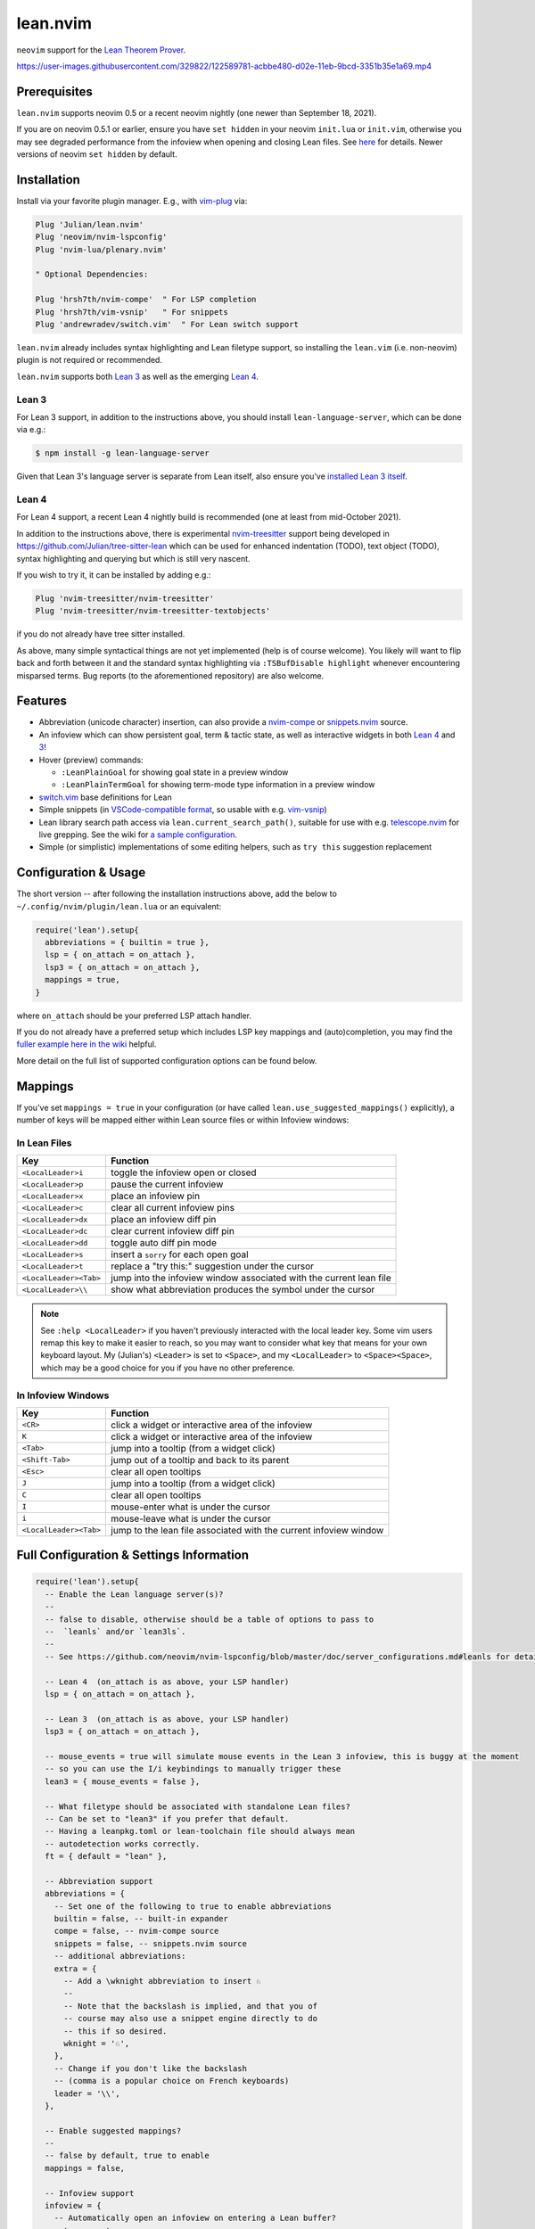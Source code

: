 =========
lean.nvim
=========

``neovim`` support for the `Lean Theorem Prover
<https://leanprover.github.io/lean4/doc/>`_.

https://user-images.githubusercontent.com/329822/122589781-acbbe480-d02e-11eb-9bcd-3351b35e1a69.mp4

Prerequisites
-------------

``lean.nvim`` supports neovim 0.5 or a recent neovim nightly (one
newer than September 18, 2021).

If you are on neovim 0.5.1 or earlier, ensure you have ``set hidden``
in your neovim ``init.lua`` or ``init.vim``, otherwise you may see
degraded performance from the infoview when opening and closing Lean
files. See `here <https://github.com/Julian/lean.nvim/issues/19>`_ for
details. Newer versions of neovim ``set hidden`` by default.

Installation
------------

Install via your favorite plugin manager. E.g., with
`vim-plug <https://github.com/junegunn/vim-plug>`_ via:

.. code-block:: vim

    Plug 'Julian/lean.nvim'
    Plug 'neovim/nvim-lspconfig'
    Plug 'nvim-lua/plenary.nvim'

    " Optional Dependencies:

    Plug 'hrsh7th/nvim-compe'  " For LSP completion
    Plug 'hrsh7th/vim-vsnip'   " For snippets
    Plug 'andrewradev/switch.vim'  " For Lean switch support

``lean.nvim`` already includes syntax highlighting and Lean filetype
support, so installing the ``lean.vim`` (i.e. non-neovim) plugin is not
required or recommended.

``lean.nvim`` supports both `Lean 3
<https://github.com/leanprover-community/lean>`_ as well as the emerging
`Lean 4 <https://github.com/leanprover/lean4>`_.

Lean 3
^^^^^^

For Lean 3 support, in addition to the instructions above, you should
install ``lean-language-server``, which can be done via e.g.:

.. code-block:: sh

    $ npm install -g lean-language-server

Given that Lean 3's language server is separate from
Lean itself, also ensure you've `installed Lean 3 itself
<https://leanprover-community.github.io/get_started.html>`_.

Lean 4
^^^^^^

For Lean 4 support, a recent Lean 4 nightly build is recommended (one at
least from mid-October 2021).

In addition to the instructions above, there is experimental `nvim-treesitter
<https://github.com/nvim-treesitter/nvim-treesitter>`_ support being
developed in `<https://github.com/Julian/tree-sitter-lean>`_ which can
be used for enhanced indentation (TODO), text object (TODO), syntax
highlighting and querying but which is still very nascent.

If you wish to try it, it can be installed by adding e.g.:

.. code-block:: vim

    Plug 'nvim-treesitter/nvim-treesitter'
    Plug 'nvim-treesitter/nvim-treesitter-textobjects'

if you do not already have tree sitter installed.

As above, many simple syntactical things are not yet implemented (help
is of course welcome). You likely will want to flip back and forth
between it and the standard syntax highlighting via ``:TSBufDisable
highlight`` whenever encountering misparsed terms. Bug reports (to the
aforementioned repository) are also welcome.

Features
--------

* Abbreviation (unicode character) insertion, can also provide a
  `nvim-compe <https://github.com/hrsh7th/nvim-compe>`_ or
  `snippets.nvim <https://github.com/norcalli/snippets.nvim>`_
  source.

* An infoview which can show persistent goal, term & tactic state,
  as well as interactive widgets in both
  `Lean 4 <https://github.com/leanprover/lean4/pull/596>`__ and
  `3 <https://www.youtube.com/watch?v=8NUBQEZYuis>`__!

* Hover (preview) commands:

  * ``:LeanPlainGoal`` for showing goal state in a preview window

  * ``:LeanPlainTermGoal`` for showing term-mode type information
    in a preview window

* `switch.vim <https://github.com/AndrewRadev/switch.vim/>`_ base
  definitions for Lean

* Simple snippets (in `VSCode-compatible format
  <https://code.visualstudio.com/docs/editor/userdefinedsnippets#_snippet-syntax>`_,
  so usable with e.g. `vim-vsnip <https://github.com/hrsh7th/vim-vsnip>`_)

* Lean library search path access via
  ``lean.current_search_path()``, suitable for use with e.g.
  `telescope.nvim <https://github.com/nvim-telescope/telescope.nvim/>`_ for
  live grepping. See the wiki for `a sample configuration
  <https://github.com/Julian/lean.nvim/wiki/Configuring-&-Extending#live-grep>`_.

* Simple (or simplistic) implementations of some editing helpers, such as ``try
  this`` suggestion replacement

Configuration & Usage
---------------------

The short version -- after following the installation instructions above,
add the below to ``~/.config/nvim/plugin/lean.lua`` or an equivalent:

.. code-block:: lua

    require('lean').setup{
      abbreviations = { builtin = true },
      lsp = { on_attach = on_attach },
      lsp3 = { on_attach = on_attach },
      mappings = true,
    }

where ``on_attach`` should be your preferred LSP attach handler.

If you do not already have a preferred setup which includes LSP key
mappings and (auto)completion, you may find the `fuller example here in
the wiki <https://github.com/Julian/lean.nvim/wiki/Getting-Started>`_
helpful.

More detail on the full list of supported configuration options can be
found below.

Mappings
--------

If you've set ``mappings = true`` in your configuration (or have called
``lean.use_suggested_mappings()`` explicitly), a number of keys will be mapped
either within Lean source files or within Infoview windows:

In Lean Files
^^^^^^^^^^^^^

+------------------------+----------------------------------------------------+
|        Key             |                           Function                 |
+========================+====================================================+
| ``<LocalLeader>i``     | toggle the infoview open or closed                 |
+------------------------+----------------------------------------------------+
| ``<LocalLeader>p``     | pause the current infoview                         |
+------------------------+----------------------------------------------------+
| ``<LocalLeader>x``     | place an infoview pin                              |
+------------------------+----------------------------------------------------+
| ``<LocalLeader>c``     | clear all current infoview pins                    |
+------------------------+----------------------------------------------------+
| ``<LocalLeader>dx``    | place an infoview diff pin                         |
+------------------------+----------------------------------------------------+
| ``<LocalLeader>dc``    | clear current infoview diff pin                    |
+------------------------+----------------------------------------------------+
| ``<LocalLeader>dd``    | toggle auto diff pin mode                          |
+------------------------+----------------------------------------------------+
| ``<LocalLeader>s``     | insert a ``sorry`` for each open goal              |
+------------------------+----------------------------------------------------+
| ``<LocalLeader>t``     | replace a "try this:" suggestion under the cursor  |
+------------------------+----------------------------------------------------+
| ``<LocalLeader><Tab>`` | jump into the infoview window associated with the  |
|                        | current lean file                                  |
+------------------------+----------------------------------------------------+
| ``<LocalLeader>\\``    | show what abbreviation produces the symbol under   |
|                        | the cursor                                         |
+------------------------+----------------------------------------------------+

.. note::

   See ``:help <LocalLeader>`` if you haven't previously interacted
   with the local leader key. Some vim users remap this key to make it
   easier to reach, so you may want to consider what key that means
   for your own keyboard layout. My (Julian's) ``<Leader>`` is set to
   ``<Space>``, and my ``<LocalLeader>`` to ``<Space><Space>``, which
   may be a good choice for you if you have no other preference.

In Infoview Windows
^^^^^^^^^^^^^^^^^^^

+------------------------+----------------------------------------------------+
|        Key             |                           Function                 |
+========================+====================================================+
| ``<CR>``               | click a widget or interactive area of the infoview |
+------------------------+----------------------------------------------------+
| ``K``                  | click a widget or interactive area of the infoview |
+------------------------+----------------------------------------------------+
| ``<Tab>``              | jump into a tooltip (from a widget click)          |
+------------------------+----------------------------------------------------+
| ``<Shift-Tab>``        | jump out of a tooltip and back to its parent       |
+------------------------+----------------------------------------------------+
| ``<Esc>``              | clear all open tooltips                            |
+------------------------+----------------------------------------------------+
| ``J``                  | jump into a tooltip (from a widget click)          |
+------------------------+----------------------------------------------------+
| ``C``                  | clear all open tooltips                            |
+------------------------+----------------------------------------------------+
| ``I``                  | mouse-enter what is under the cursor               |
+------------------------+----------------------------------------------------+
| ``i``                  | mouse-leave what is under the cursor               |
+------------------------+----------------------------------------------------+
| ``<LocalLeader><Tab>`` | jump to the lean file associated with the current  |
|                        | infoview window                                    |
+------------------------+----------------------------------------------------+


Full Configuration & Settings Information
-----------------------------------------

.. code-block:: lua

    require('lean').setup{
      -- Enable the Lean language server(s)?
      --
      -- false to disable, otherwise should be a table of options to pass to
      --  `leanls` and/or `lean3ls`.
      --
      -- See https://github.com/neovim/nvim-lspconfig/blob/master/doc/server_configurations.md#leanls for details.

      -- Lean 4  (on_attach is as above, your LSP handler)
      lsp = { on_attach = on_attach },

      -- Lean 3  (on_attach is as above, your LSP handler)
      lsp3 = { on_attach = on_attach },

      -- mouse_events = true will simulate mouse events in the Lean 3 infoview, this is buggy at the moment
      -- so you can use the I/i keybindings to manually trigger these
      lean3 = { mouse_events = false },

      -- What filetype should be associated with standalone Lean files?
      -- Can be set to "lean3" if you prefer that default.
      -- Having a leanpkg.toml or lean-toolchain file should always mean
      -- autodetection works correctly.
      ft = { default = "lean" },

      -- Abbreviation support
      abbreviations = {
        -- Set one of the following to true to enable abbreviations
        builtin = false, -- built-in expander
        compe = false, -- nvim-compe source
        snippets = false, -- snippets.nvim source
        -- additional abbreviations:
        extra = {
          -- Add a \wknight abbreviation to insert ♘
          --
          -- Note that the backslash is implied, and that you of
          -- course may also use a snippet engine directly to do
          -- this if so desired.
          wknight = '♘',
        },
        -- Change if you don't like the backslash
        -- (comma is a popular choice on French keyboards)
        leader = '\\',
      },

      -- Enable suggested mappings?
      --
      -- false by default, true to enable
      mappings = false,

      -- Infoview support
      infoview = {
        -- Automatically open an infoview on entering a Lean buffer?
        autoopen = true,

        -- Set infoview windows' starting dimensions.
        -- Windows are opened horizontally or vertically depending on spacing.
        width = 50,
        height = 20,

        -- Show indicators for pin locations when entering an infoview window?
        -- always | never | auto (= only when there are multiple pins)
        indicators = "auto",
      },

      -- Progress bar support
      progress_bars = {
        -- Enable the progress bars?
        enable = true,
        -- Use a different priority for the signs
        priority = 10,
      },
    }

Other Plugins
-------------

Particularly if you're also a VSCode user, there may be other plugins
you're interested in. Below is a (hopelessly incomplete) list of a few:

* `nvim-lightbulb <https://github.com/kosayoda/nvim-lightbulb>`_ for
  signalling when code actions are available

* `goto-preview <https://github.com/rmagatti/goto-preview>`_ for
  peeking definitions (instead of jumping to them)

* `lsp-status.nvim <https://github.com/nvim-lua/lsp-status.nvim>`_ for
  showing LSP information in your status bar

* `lsp-trouble <https://github.com/folke/lsp-trouble.nvim>`_ for
  showing a grouped view of diagnostics to pair with the "infauxview"

Contributing
------------

Contributions are most welcome. Feel free to send pull requests for anything
you'd like to see, or open an issue if you'd like to discuss.

Running the tests can be done via the ``Makefile``:

.. code-block:: sh

    $ make test

which will execute against a minimal ``vimrc`` isolated from your own setup.

.. code-block:: sh

    $ TEST_FILE=lua/tests/foo_spec.lua make test

can be used to run just one specific test file, which can be faster.

Some linting and style checking is done via `pre-commit
<https://pre-commit.com/#install>`_, which once installed (via the linked
instructions) can be run via:

.. code-block:: sh

    $ make lint

or on each commit automatically by running ``pre-commit install`` in your
repository checkout.

You can also use

.. code-block:: sh

    $ make nvim SETUP_TABLE='{ lsp3 = { enable = true }, mappings = true }'

to get a normal running neovim (again isolated from your own configuration),
where ``SETUP_TABLE`` is a (Lua) table like one would pass to ``lean.setup``.
